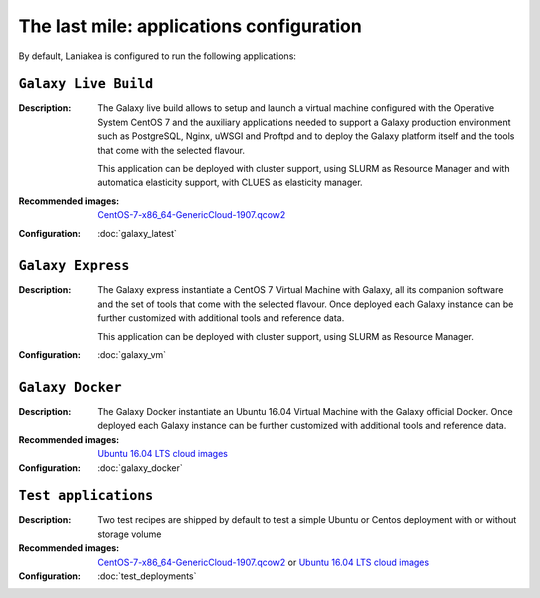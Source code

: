 The last mile: applications configuration
=========================================

By default, Laniakea is configured to run the following applications:

---------------------
``Galaxy Live Build``
---------------------

:Description:
	The Galaxy live build allows to setup and launch a virtual machine configured with the Operative System CentOS 7 and the auxiliary applications needed to support a Galaxy production environment such as PostgreSQL, Nginx, uWSGI and Proftpd and to deploy the Galaxy platform itself and the tools that come with the selected flavour.

	This application can be deployed with cluster support, using SLURM as Resource Manager and with automatica elasticity support, with CLUES as elasticity manager.

:Recommended images:
	`CentOS-7-x86_64-GenericCloud-1907.qcow2 <https://cloud.centos.org/centos/7/images>`_

:Configuration:
	:doc:`galaxy_latest`

------------------
``Galaxy Express``
------------------

:Description:
	The Galaxy express instantiate a CentOS 7 Virtual Machine with Galaxy, all its companion software and the set of tools that come with the selected flavour. Once deployed each Galaxy instance can be further customized with additional tools and reference data.

	This application can be deployed with cluster support, using SLURM as Resource Manager.

:Configuration:
        :doc:`galaxy_vm`

-----------------
``Galaxy Docker``
-----------------

:Description:
	The Galaxy Docker instantiate an Ubuntu 16.04 Virtual Machine with the Galaxy official Docker. Once deployed each Galaxy instance can be further customized with additional tools and reference data.

:Recommended images:
	`Ubuntu 16.04 LTS cloud images <https://cloud-images.ubuntu.com/xenial/>`_

:Configuration:
        :doc:`galaxy_docker`

---------------------
``Test applications``
---------------------

:Description:
	Two test recipes are shipped by default to test a simple Ubuntu or Centos deployment with or without storage volume

:Recommended images:
        `CentOS-7-x86_64-GenericCloud-1907.qcow2 <https://cloud.centos.org/centos/7/images>`_ or `Ubuntu 16.04 LTS cloud images <https://cloud-images.ubuntu.com/xenial/>`_


:Configuration:
        :doc:`test_deployments`
